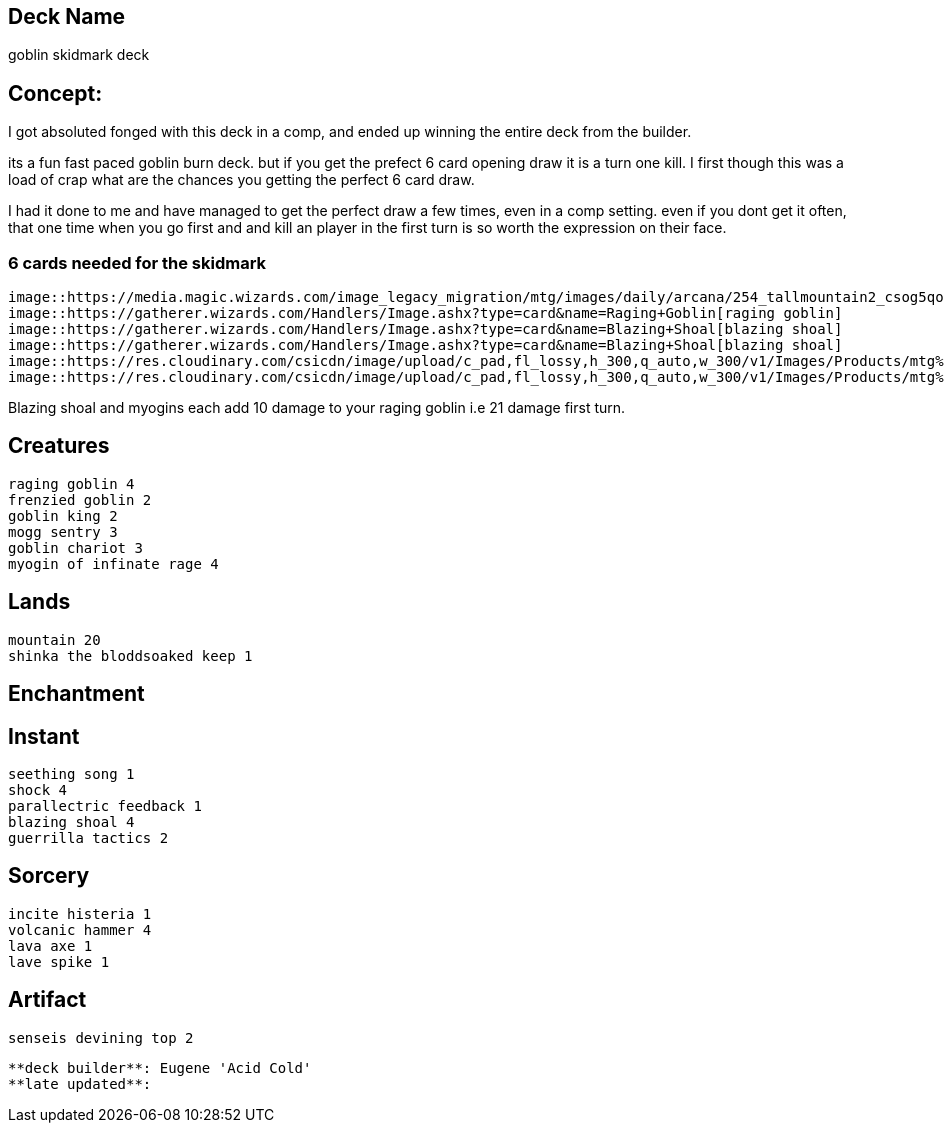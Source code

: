== Deck Name
goblin skidmark deck



== Concept:
I got absoluted fonged with this deck in a comp, and ended up winning the entire deck from the builder.

its a fun fast paced goblin burn deck. but if you get the prefect 6 card opening draw it is a turn one kill. I first though this was a load of crap what are the chances you getting the perfect 6 card draw.

I had it done to me and have managed to get the perfect draw a few times, even in a comp setting.  even if you dont get it often, that one time when you go first and and kill an player in the first turn is so worth the expression on their face.

=== 6 cards needed for the skidmark
----
image::https://media.magic.wizards.com/image_legacy_migration/mtg/images/daily/arcana/254_tallmountain2_csog5qoe85.jpg[mountain]
image::https://gatherer.wizards.com/Handlers/Image.ashx?type=card&name=Raging+Goblin[raging goblin]
image::https://gatherer.wizards.com/Handlers/Image.ashx?type=card&name=Blazing+Shoal[blazing shoal]
image::https://gatherer.wizards.com/Handlers/Image.ashx?type=card&name=Blazing+Shoal[blazing shoal]
image::https://res.cloudinary.com/csicdn/image/upload/c_pad,fl_lossy,h_300,q_auto,w_300/v1/Images/Products/mtg%20art/Champions%20of%20Kamigawa/full/Myojin%20of%20Infinite%20Rage.jpg[myogin of infinate]
image::https://res.cloudinary.com/csicdn/image/upload/c_pad,fl_lossy,h_300,q_auto,w_300/v1/Images/Products/mtg%20art/Champions%20of%20Kamigawa/full/Myojin%20of%20Infinite%20Rage.jpg[myogin of infinate]

----

Blazing shoal and myogins each add 10 damage to your raging goblin i.e 21 damage first turn.




== Creatures
----
raging goblin 4
frenzied goblin 2
goblin king 2
mogg sentry 3
goblin chariot 3
myogin of infinate rage 4
----


== Lands 
----
mountain 20
shinka the bloddsoaked keep 1
----


== Enchantment
----
----


== Instant
----
seething song 1
shock 4
parallectric feedback 1
blazing shoal 4
guerrilla tactics 2
----


== Sorcery
----
incite histeria 1
volcanic hammer 4
lava axe 1
lave spike 1
----


== Artifact
----
senseis devining top 2
----





----
**deck builder**: Eugene 'Acid Cold'
**late updated**:
----